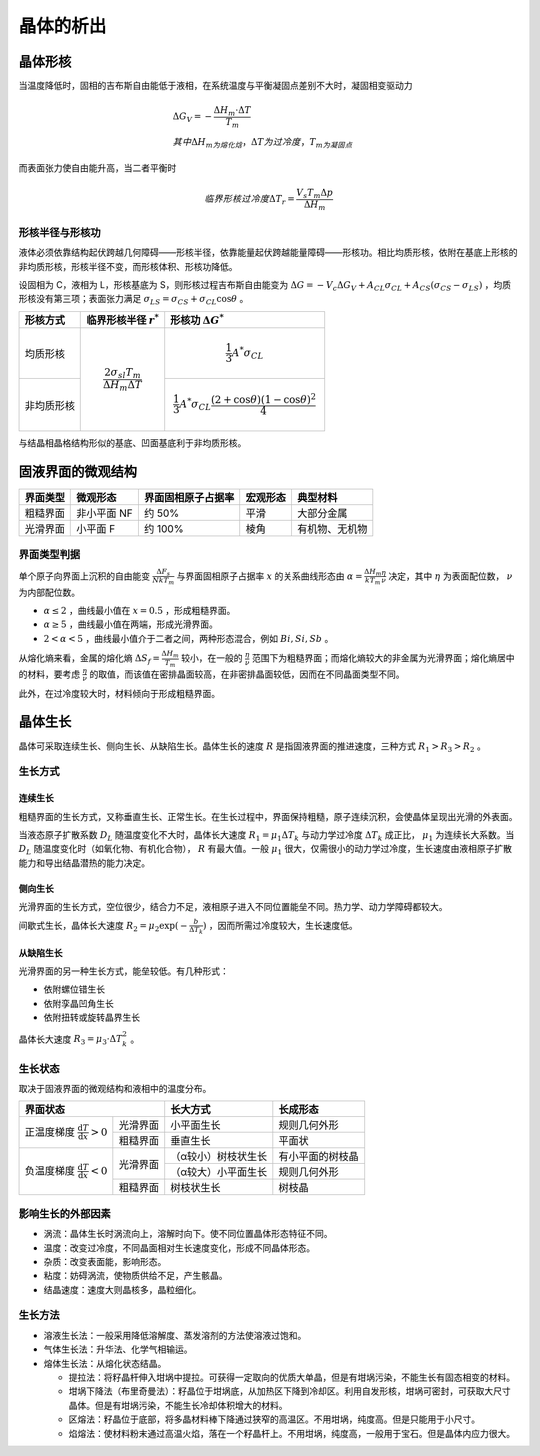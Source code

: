 晶体的析出
==========

晶体形核
--------

当温度降低时，固相的吉布斯自由能低于液相，在系统温度与平衡凝固点差别不大时，凝固相变驱动力 

.. math::

	&\Delta G_V=-\frac{\Delta H_m\cdot\Delta T}{T_m}\\
	&其中\Delta H_m为熔化焓，\Delta T为过冷度，T_m为凝固点

而表面张力使自由能升高，当二者平衡时 

.. math::

	临界形核过冷度\Delta T_r=\frac{V_s T_m \Delta p}{\Delta H_m}

形核半径与形核功
++++++++++++++++

液体必须依靠结构起伏跨越几何障碍——形核半径，依靠能量起伏跨越能量障碍——形核功。相比均质形核，依附在基底上形核的非均质形核，形核半径不变，而形核体积、形核功降低。

设固相为 C，液相为 L，形核基底为 S，则形核过程吉布斯自由能变为 :math:`\Delta G=-V_c \Delta G_V+A_{CL}\sigma_{CL}+A_{CS}(\sigma_{CS}-\sigma_{LS})` ，均质形核没有第三项；表面张力满足 :math:`\sigma_{LS}=\sigma_{CS}+\sigma_{CL}\cos\theta` 。

+------------+------------------------------------------------+-------------------------------------------------------------------------+
| 形核方式   | 临界形核半径  :math:`r^*`                      | 形核功 :math:`\Delta G^*`                                               |
+============+================================================+=========================================================================+
| 均质形核   | .. math::                                      | .. math::                                                               |
|            |                                                |                                                                         |
|            |     \frac{2\sigma_{sl}T_m}{\Delta H_m\Delta T} |     \frac{1}{3}A^*\sigma_{CL}                                           |
+------------+                                                +-------------------------------------------------------------------------+
| 非均质形核 |                                                | .. math::                                                               |
|            |                                                |                                                                         |
|            |                                                |     \frac{1}{3}A^*\sigma_{CL}\frac{(2+\cos\theta)(1-\cos\theta)^2}{4}   |
+------------+------------------------------------------------+-------------------------------------------------------------------------+

与结晶相晶格结构形似的基底、凹面基底利于非均质形核。 

固液界面的微观结构
------------------

+----------+-------------+--------------------+----------+----------------+
| 界面类型 | 微观形态    | 界面固相原子占据率 | 宏观形态 | 典型材料       |
+==========+=============+====================+==========+================+
| 粗糙界面 | 非小平面 NF | 约 50%             | 平滑     | 大部分金属     |
+----------+-------------+--------------------+----------+----------------+
| 光滑界面 | 小平面 F    | 约 100%            | 棱角     | 有机物、无机物 |
+----------+-------------+--------------------+----------+----------------+

界面类型判据
++++++++++++

单个原子向界面上沉积的自由能变 :math:`\frac{\Delta F_s}{NkT_m}` 与界面固相原子占据率 :math:`x` 的关系曲线形态由 :math:`\alpha=\frac{\Delta H_m}{kT_m}\frac{\eta}{\nu}` 决定，其中 :math:`\eta` 为表面配位数， :math:`\nu` 为内部配位数。

-  :math:`\alpha\le 2` ，曲线最小值在 :math:`x=0.5` ，形成粗糙界面。
-  :math:`\alpha\ge 5` ，曲线最小值在两端，形成光滑界面。
-  :math:`2<\alpha<5` ，曲线最小值介于二者之间，两种形态混合，例如 :math:`Bi,Si,Sb` 。

从熔化熵来看，金属的熔化熵 :math:`\Delta S_f=\frac{\Delta H_m}{T_m}` 较小，在一般的 :math:`\frac{\eta}{\nu}` 范围下为粗糙界面；而熔化熵较大的非金属为光滑界面；熔化熵居中的材料，要考虑 :math:`\frac{\eta}{\nu}` 的取值，而该值在密排晶面较高，在非密排晶面较低，因而在不同晶面类型不同。

此外，在过冷度较大时，材料倾向于形成粗糙界面。 

晶体生长
--------

晶体可采取连续生长、侧向生长、从缺陷生长。晶体生长的速度 :math:`R` 是指固液界面的推进速度，三种方式 :math:`R_1>R_3>R_2` 。 

生长方式
++++++++

连续生长
^^^^^^^^

粗糙界面的生长方式，又称垂直生长、正常生长。在生长过程中，界面保持粗糙，原子连续沉积，会使晶体呈现出光滑的外表面。

当液态原子扩散系数 :math:`D_L` 随温度变化不大时，晶体长大速度 :math:`R_1=\mu_1\Delta T_k` 与动力学过冷度 :math:`\Delta T_k` 成正比， :math:`\mu_1` 为连续长大系数。当 :math:`D_L` 随温度变化时（如氧化物、有机化合物）， :math:`R` 有最大值。一般 :math:`\mu_1` 很大，仅需很小的动力学过冷度，生长速度由液相原子扩散能力和导出结晶潜热的能力决定。

侧向生长
^^^^^^^^

光滑界面的生长方式，空位很少，结合力不足，液相原子进入不同位置能垒不同。热力学、动力学障碍都较大。 

间歇式生长，晶体长大速度 :math:`R_2=\mu_2\exp(-\frac{b}{\Delta T_k})` ，因而所需过冷度较大，生长速度低。

从缺陷生长
^^^^^^^^^^

光滑界面的另一种生长方式，能垒较低。有几种形式： 

- 依附螺位错生长
- 依附孪晶凹角生长
- 依附扭转或旋转晶界生长

晶体长大速度 :math:`R_3=\mu_3\cdot\Delta T_k^2` 。 

生长状态
++++++++

取决于固液界面的微观结构和液相中的温度分布。 

+-----------------------------------------------------------------+---------------------+------------------+
| 界面状态                                                        | 长大方式            | 长成形态         |
+======================================================+==========+=====================+==================+
| 正温度梯度 :math:`\frac{\mathrm{d}T}{\mathrm{d}x}>0` | 光滑界面 | 小平面生长          | 规则几何外形     |
|                                                      +----------+---------------------+------------------+
|                                                      | 粗糙界面 | 垂直生长            | 平面状           |
+------------------------------------------------------+----------+---------------------+------------------+
| 负温度梯度 :math:`\frac{\mathrm{d}T}{\mathrm{d}x}<0` | 光滑界面 | （α较小）树枝状生长 | 有小平面的树枝晶 |
|                                                      |          +---------------------+------------------+
|                                                      |          | （α较大）小平面生长 | 规则几何外形     |
|                                                      +----------+---------------------+------------------+
|                                                      | 粗糙界面 | 树枝状生长          | 树枝晶           |
+------------------------------------------------------+----------+---------------------+------------------+

影响生长的外部因素
++++++++++++++++++

- 涡流：晶体生长时涡流向上，溶解时向下。使不同位置晶体形态特征不同。
- 温度：改变过冷度，不同晶面相对生长速度变化，形成不同晶体形态。
- 杂质：改变表面能，影响形态。
- 粘度：妨碍涡流，使物质供给不足，产生骸晶。
- 结晶速度：速度大则晶核多，晶粒细化。

生长方法
++++++++

- 溶液生长法：一般采用降低溶解度、蒸发溶剂的方法使溶液过饱和。
- 气体生长法：升华法、化学气相输运。
- 熔体生长法：从熔化状态结晶。

  - 提拉法：将籽晶杆伸入坩埚中提拉。可获得一定取向的优质大单晶，但是有坩埚污染，不能生长有固态相变的材料。
  - 坩埚下降法（布里奇曼法）：籽晶位于坩埚底，从加热区下降到冷却区。利用自发形核，坩埚可密封，可获取大尺寸晶体。但是有坩埚污染，不能生长冷却体积增大的材料。
  - 区熔法：籽晶位于底部，将多晶材料棒下降通过狭窄的高温区。不用坩埚，纯度高。但是只能用于小尺寸。
  - 焰熔法：使材料粉末通过高温火焰，落在一个籽晶杆上。不用坩埚，纯度高，一般用于宝石。但是晶体内应力很大。